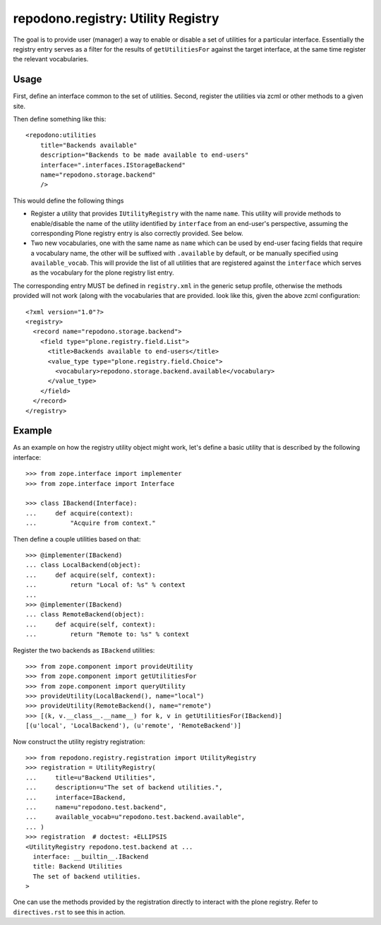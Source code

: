 ===================================
repodono.registry: Utility Registry
===================================

The goal is to provide user (manager) a way to enable or disable a set
of utilities for a particular interface.  Essentially the registry entry
serves as a filter for the results of ``getUtilitiesFor`` against the
target interface, at the same time register the relevant vocabularies.

Usage
-----

First, define an interface common to the set of utilities.
Second, register the utilities via zcml or other methods to a given
site.

Then define something like this::

    <repodono:utilities
        title="Backends available"
        description="Backends to be made available to end-users"
        interface=".interfaces.IStorageBackend"
        name="repodono.storage.backend"
        />

This would define the following things

- Register a utility that provides ``IUtilityRegistry`` with the name
  ``name``.  This utility will provide methods to enable/disable the
  name of the utility identified by ``interface`` from an end-user's
  perspective, assuming the corresponding Plone registry entry is
  also correctly provided.  See below.
- Two new vocabularies, one with the same name as ``name`` which can be
  used by end-user facing fields that require a vocabulary name, the
  other will be suffixed with ``.available`` by default, or be manually
  specified using ``available_vocab``.  This will provide the list of
  all utilities that are registered against the ``interface`` which
  serves as the vocabulary for the plone registry list entry.

The corresponding entry MUST be defined in ``registry.xml`` in the
generic setup profile, otherwise the methods provided will not work
(along with the vocabularies that are provided.  look like this, given
the above zcml configuration::

    <?xml version="1.0"?>
    <registry>
      <record name="repodono.storage.backend">
        <field type="plone.registry.field.List">
          <title>Backends available to end-users</title>
          <value_type type="plone.registry.field.Choice">
            <vocabulary>repodono.storage.backend.available</vocabulary>
          </value_type>
        </field>
      </record>
    </registry>

Example
-------

As an example on how the registry utility object might work, let's
define a basic utility that is described by the following interface::

    >>> from zope.interface import implementer
    >>> from zope.interface import Interface

    >>> class IBackend(Interface):
    ...     def acquire(context):
    ...         "Acquire from context."

Then define a couple utilities based on that::

    >>> @implementer(IBackend)
    ... class LocalBackend(object):
    ...     def acquire(self, context):
    ...         return "Local of: %s" % context
    ...
    >>> @implementer(IBackend)
    ... class RemoteBackend(object):
    ...     def acquire(self, context):
    ...         return "Remote to: %s" % context

Register the two backends as ``IBackend`` utilities::

    >>> from zope.component import provideUtility
    >>> from zope.component import getUtilitiesFor
    >>> from zope.component import queryUtility
    >>> provideUtility(LocalBackend(), name="local")
    >>> provideUtility(RemoteBackend(), name="remote")
    >>> [(k, v.__class__.__name__) for k, v in getUtilitiesFor(IBackend)]
    [(u'local', 'LocalBackend'), (u'remote', 'RemoteBackend')]

Now construct the utility registry registration::

    >>> from repodono.registry.registration import UtilityRegistry
    >>> registration = UtilityRegistry(
    ...     title=u"Backend Utilities",
    ...     description=u"The set of backend utilities.",
    ...     interface=IBackend,
    ...     name=u"repodono.test.backend",
    ...     available_vocab=u"repodono.test.backend.available",
    ... )
    >>> registration  # doctest: +ELLIPSIS
    <UtilityRegistry repodono.test.backend at ...
      interface: __builtin__.IBackend
      title: Backend Utilities
      The set of backend utilities.
    >

One can use the methods provided by the registration directly to
interact with the plone registry.  Refer to ``directives.rst`` to see
this in action.
